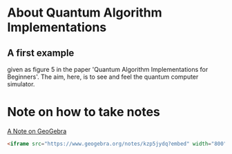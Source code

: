 # 20220628 (C) Gunter Liszewski -*- mode: org; -*-
* About Quantum Algorithm Implementations
** A first example
given as figure 5 in the paper 'Quantum Algorithm Implementations for Beginners'.
The aim, here, is to see and feel the quantum computer simulator.
* Note on how to take notes
[[https://www.geogebra.org/notes/kzp5jydq][A Note on GeoGebra]]

#+BEGIN_SRC html
<iframe src="https://www.geogebra.org/notes/kzp5jydq?embed" width="800" height="600" allowfullscreen style="border: 1px solid #e4e4e4;border-radius: 4px;" frameborder="0"></iframe>
#+END_SRC
